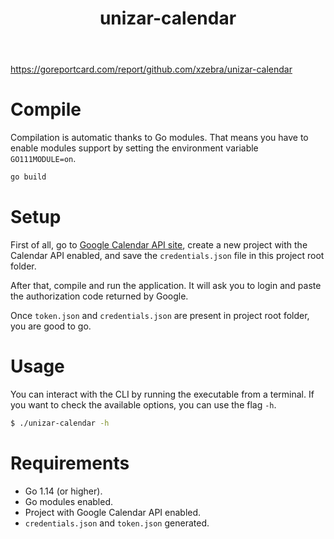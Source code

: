 #+TITLE: unizar-calendar

[[https://github.com/xzebra/unizar-calendar/actions?query=workflow%3Atests][https://github.com/xzebra/unizar-calendar/workflows/tests/badge.svg]]
[[https://goreportcard.com/badge/github.com/xzebra/unizar-calendar][https://goreportcard.com/report/github.com/xzebra/unizar-calendar]]
[[https://godoc.org/github.com/xzebra/unizar-calendar][https://godoc.org/github.com/xzebra/unizar-calendar?status.svg]]

* Compile
Compilation is automatic thanks to Go modules. That means you have to
enable modules support by setting the environment variable
~GO111MODULE=on~.

#+begin_src sh
go build
#+end_src

* Setup
First of all, go to [[https://developers.google.com/calendar/quickstart/go][Google Calendar API site]], create a new project
with the Calendar API enabled, and save the ~credentials.json~ file in
this project root folder.

After that, compile and run the application. It will ask you to login
and paste the authorization code returned by Google.

Once ~token.json~ and ~credentials.json~ are present in project root
folder, you are good to go.

* Usage
You can interact with the CLI by running the executable from a
terminal. If you want to check the available options, you can use the
flag ~-h~.
#+begin_src sh
$ ./unizar-calendar -h
#+end_src

* Requirements
- Go 1.14 (or higher).
- Go modules enabled.
- Project with Google Calendar API enabled.
- ~credentials.json~ and ~token.json~ generated.
